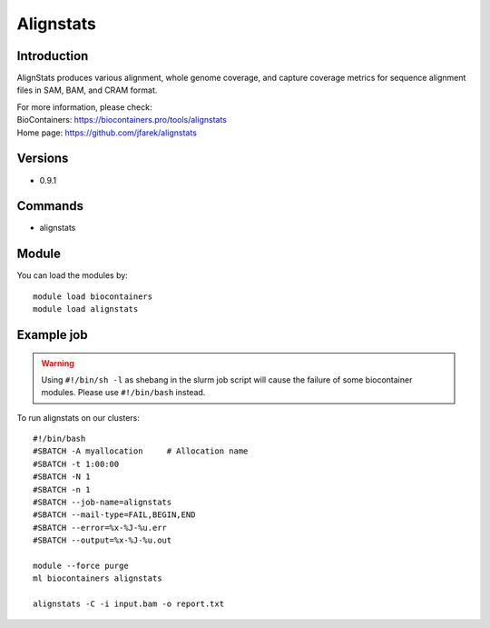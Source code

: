 .. _backbone-label:

Alignstats
==============================

Introduction
~~~~~~~~
AlignStats produces various alignment, whole genome coverage, and capture coverage metrics for sequence alignment files in SAM, BAM, and CRAM format.


| For more information, please check:
| BioContainers: https://biocontainers.pro/tools/alignstats 
| Home page: https://github.com/jfarek/alignstats

Versions
~~~~~~~~
- 0.9.1

Commands
~~~~~~~
- alignstats

Module
~~~~~~~~
You can load the modules by::

    module load biocontainers
    module load alignstats

Example job
~~~~~
.. warning::
    Using ``#!/bin/sh -l`` as shebang in the slurm job script will cause the failure of some biocontainer modules. Please use ``#!/bin/bash`` instead.

To run alignstats on our clusters::

    #!/bin/bash
    #SBATCH -A myallocation     # Allocation name
    #SBATCH -t 1:00:00
    #SBATCH -N 1
    #SBATCH -n 1
    #SBATCH --job-name=alignstats
    #SBATCH --mail-type=FAIL,BEGIN,END
    #SBATCH --error=%x-%J-%u.err
    #SBATCH --output=%x-%J-%u.out

    module --force purge
    ml biocontainers alignstats

    alignstats -C -i input.bam -o report.txt
